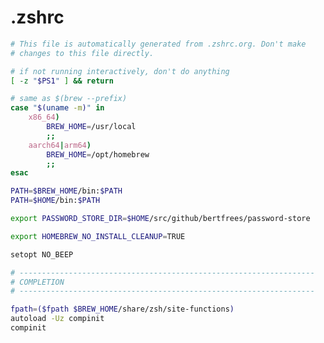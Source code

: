 * .zshrc

#+NAME: .zshrc
#+BEGIN_SRC sh :tangle .zshrc
# This file is automatically generated from .zshrc.org. Don't make
# changes to this file directly.

# if not running interactively, don't do anything
[ -z "$PS1" ] && return

# same as $(brew --prefix)
case "$(uname -m)" in
	x86_64)
		BREW_HOME=/usr/local
		;;
	aarch64|arm64)
		BREW_HOME=/opt/homebrew
		;;
esac

PATH=$BREW_HOME/bin:$PATH
PATH=$HOME/bin:$PATH

export PASSWORD_STORE_DIR=$HOME/src/github/bertfrees/password-store

export HOMEBREW_NO_INSTALL_CLEANUP=TRUE

setopt NO_BEEP

# ------------------------------------------------------------------
# COMPLETION
# ------------------------------------------------------------------

fpath=($fpath $BREW_HOME/share/zsh/site-functions)
autoload -Uz compinit
compinit

#+END_SRC
